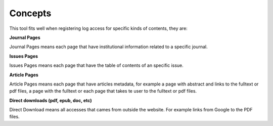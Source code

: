 Concepts
========

This tool fits well when registering log access for specific kinds of contents, they are:

**Journal Pages**

Journal Pages means each page that have institutional information related to a specific journal.

**Issues Pages**

Issues Pages means each page that have the table of contents of an specific issue.

**Article Pages**

Article Pages means each page that have articles metadata, for example a page with abstract and links to the fulltext or pdf files, a page with the fulltext or each page that takes te user to the fulltext or pdf files.

**Direct downloads (pdf, epub, doc, etc)**

Direct Download means all accesses that cames from outside the website. For example links from Google to the PDF files.
